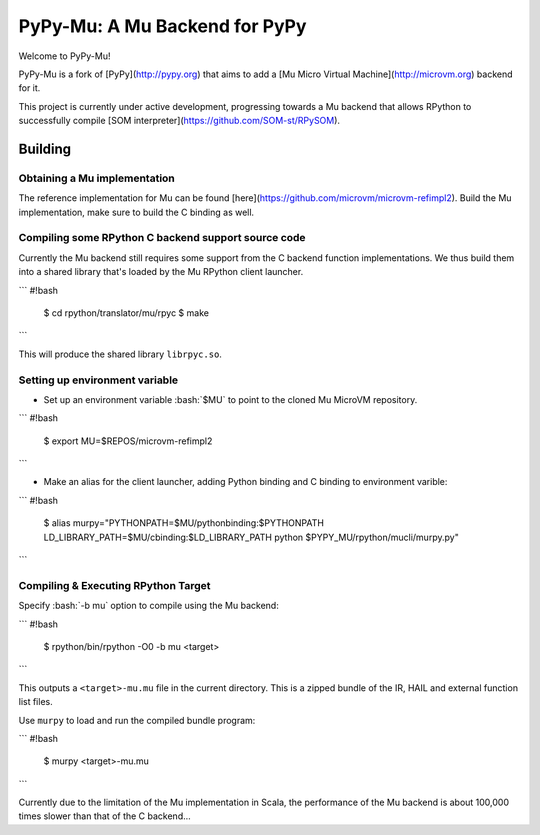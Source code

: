 
==============================
PyPy-Mu: A Mu Backend for PyPy
==============================

Welcome to PyPy-Mu!

PyPy-Mu is a fork of [PyPy](http://pypy.org) that aims to
add a [Mu Micro Virtual Machine](http://microvm.org) backend for it.

This project is currently under active development,
progressing towards a Mu backend that allows RPython to
successfully compile [SOM interpreter](https://github.com/SOM-st/RPySOM).

Building
========

Obtaining a Mu implementation
-----------------------------

The reference implementation for Mu can be found [here](https://github.com/microvm/microvm-refimpl2).
Build the Mu implementation, make sure to build the C binding as well.


Compiling some RPython C backend support source code
----------------------------------------------------
Currently the Mu backend still requires some support from the C backend function implementations.
We thus build them into a shared library that's loaded by the Mu RPython client launcher.

```
#!bash
    $ cd rpython/translator/mu/rpyc
    $ make
```

This will produce the shared library ``librpyc.so``.


Setting up environment variable
-------------------------------
.. role:: bash(code)
    :language: bash

- Set up an environment variable :bash:`$MU` to point to the cloned Mu MicroVM repository.

```
#!bash
    $ export MU=$REPOS/microvm-refimpl2
```

- Make an alias for the client launcher, adding Python binding and C binding to environment varible:

```
#!bash
    $ alias murpy="PYTHONPATH=$MU/pythonbinding:$PYTHONPATH LD_LIBRARY_PATH=$MU/cbinding:$LD_LIBRARY_PATH python $PYPY_MU/rpython/mucli/murpy.py"
```

Compiling & Executing RPython Target
------------------------------------

Specify :bash:`-b mu` option to compile using the Mu backend:

```
#!bash
    $ rpython/bin/rpython -O0 -b mu <target>
```

This outputs a ``<target>-mu.mu`` file in the current directory.
This is a zipped bundle of the IR, HAIL and external function list files.

Use ``murpy`` to load and run the compiled bundle program:

```
#!bash
    $ murpy <target>-mu.mu
```

Currently due to the limitation of the Mu implementation in Scala,
the performance of the Mu backend is about 100,000 times slower than that of the C backend...